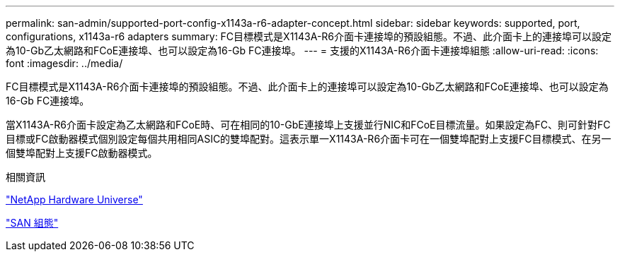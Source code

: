 ---
permalink: san-admin/supported-port-config-x1143a-r6-adapter-concept.html 
sidebar: sidebar 
keywords: supported, port, configurations, x1143a-r6 adapters 
summary: FC目標模式是X1143A-R6介面卡連接埠的預設組態。不過、此介面卡上的連接埠可以設定為10-Gb乙太網路和FCoE連接埠、也可以設定為16-Gb FC連接埠。 
---
= 支援的X1143A-R6介面卡連接埠組態
:allow-uri-read: 
:icons: font
:imagesdir: ../media/


[role="lead"]
FC目標模式是X1143A-R6介面卡連接埠的預設組態。不過、此介面卡上的連接埠可以設定為10-Gb乙太網路和FCoE連接埠、也可以設定為16-Gb FC連接埠。

當X1143A-R6介面卡設定為乙太網路和FCoE時、可在相同的10-GbE連接埠上支援並行NIC和FCoE目標流量。如果設定為FC、則可針對FC目標或FC啟動器模式個別設定每個共用相同ASIC的雙埠配對。這表示單一X1143A-R6介面卡可在一個雙埠配對上支援FC目標模式、在另一個雙埠配對上支援FC啟動器模式。

.相關資訊
https://hwu.netapp.com["NetApp Hardware Universe"^]

link:../san-config/index.html["SAN 組態"]
